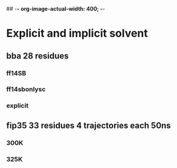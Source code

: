 ## -*- org-image-actual-width: 400; -*-

* Explicit and implicit solvent 
** bba 28 residues 
*** ff14SB
    #+ATTR_ORG: :width 400px 
    [[file:image/0314/ff14SB.png]]
    [[file:image/0314/ff14sb_free_energy.png]] 
    [[file:image/0314/fit_ff14sb.png]]
*** ff14sbonlysc
    [[file:image/0314/ff14SBonlysc.png]]
    [[file:image/0314/ff14sbonlysc_free_energy.png]]
    [[file:image/0314/fit_bornlysc.png]]
*** explicit
    [[file:image/0314/explicit.png]]
    [[file:image/0314/explicit_free_energy.png]] 
    [[file:image/0314/fit_explicit.png]] 
** fip35 33 residues 4 trajectories each 50ns
*** 300K
    [[file:image/0314/fip35_300K_rmsd.png]]
   [[file:image/0314/fip35_300k_fit.png]] 

*** 325K
    [[file:image/0314/fip35_325K_rmsd.png]]
    [[file:image/0314/fip35_235k_free_energy.png]]
    [[file:image/0314/fip35_325k_fit.png]]
